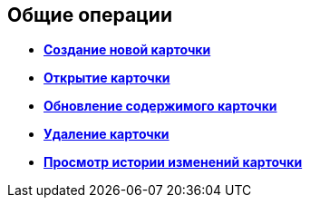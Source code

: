 
== Общие операции

* *xref:CreateCard.adoc[Создание новой карточки]* +
* *xref:OpenCard.adoc[Открытие карточки]* +
* *xref:RefreshCard.adoc[Обновление содержимого карточки]* +
* *xref:DeleteCard.adoc[Удаление карточки]* +
* *xref:History.adoc[Просмотр истории изменений карточки]* +
